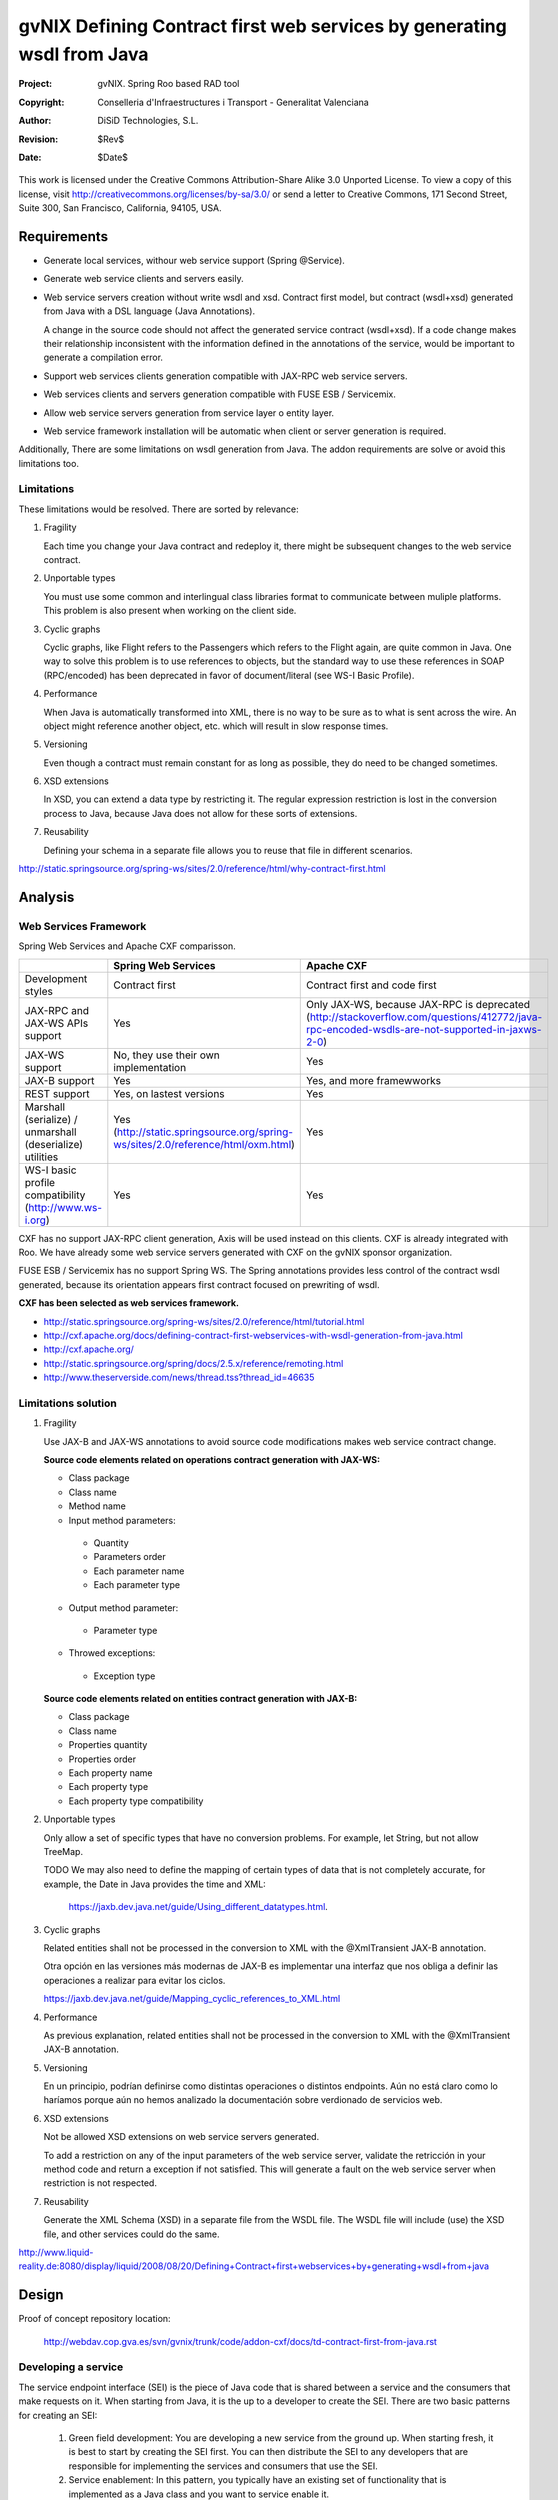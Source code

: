 =========================================================================
 gvNIX Defining Contract first web services by generating wsdl from Java
=========================================================================

:Project:   gvNIX. Spring Roo based RAD tool
:Copyright: Conselleria d'Infraestructures i Transport - Generalitat Valenciana
:Author:    DiSiD Technologies, S.L.
:Revision:  $Rev$
:Date:      $Date$

This work is licensed under the Creative Commons Attribution-Share Alike 3.0
Unported License. To view a copy of this license, visit 
http://creativecommons.org/licenses/by-sa/3.0/ or send a letter to 
Creative Commons, 171 Second Street, Suite 300, San Francisco, California, 
94105, USA.

Requirements
============

* Generate local services, withour web service support (Spring @Service).

* Generate web service clients and servers easily.

* Web service servers creation without write wsdl and xsd.
  Contract first model, but contract (wsdl+xsd) generated from Java with a DSL language (Java Annotations).
  
  A change in the source code should not affect the generated service contract (wsdl+xsd). 
  If a code change makes their relationship inconsistent with the information defined in the annotations of the service, would be important to generate a compilation error.
  
* Support web services clients generation compatible with JAX-RPC web service servers.

* Web services clients and servers generation compatible with FUSE ESB / Servicemix.

* Allow web service servers generation from service layer o entity layer.

* Web service framework installation will be automatic when client or server generation is required. 

Additionally, There are some limitations on wsdl generation from Java.
The addon requirements are solve or avoid this limitations too.

Limitations
-----------

These limitations would be resolved. There are sorted by relevance:

#. Fragility

   Each time you change your Java contract and redeploy it, there might be subsequent changes to the web service contract. 

#. Unportable types

   You must use some common and interlingual class libraries format to communicate between muliple platforms.
   This problem is also present when working on the client side.

#. Cyclic graphs

   Cyclic graphs, like Flight refers to the Passengers which refers to the Flight again, are quite common in Java.
   One way to solve this problem is to use references to objects, but the standard way to use these references in SOAP (RPC/encoded) has been deprecated in favor of document/literal (see WS-I Basic Profile). 

#. Performance

   When Java is automatically transformed into XML, there is no way to be sure as to what is sent across the wire.
   An object might reference another object, etc. which will result in slow response times. 

#. Versioning

   Even though a contract must remain constant for as long as possible, they do need to be changed sometimes.

#. XSD extensions

   In XSD, you can extend a data type by restricting it.
   The regular expression restriction is lost in the conversion process to Java, because Java does not allow for these sorts of extensions.

#. Reusability

   Defining your schema in a separate file allows you to reuse that file in different scenarios.

http://static.springsource.org/spring-ws/sites/2.0/reference/html/why-contract-first.html

Analysis
========

Web Services Framework
----------------------

Spring Web Services and Apache CXF comparisson.

.. list-table:: 
   :widths: 50 50 50
   :header-rows: 1

   * -
     - Spring Web Services
     - Apache CXF
   * - Development styles
     - Contract first
     - Contract first and code first
   * - JAX-RPC and JAX-WS APIs support
     - Yes
     - Only JAX-WS, because JAX-RPC is deprecated (http://stackoverflow.com/questions/412772/java-rpc-encoded-wsdls-are-not-supported-in-jaxws-2-0)
   * - JAX-WS support
     - No, they use their own implementation
     - Yes
   * - JAX-B support
     - Yes
     - Yes, and more framewworks
   * - REST support
     - Yes, on lastest versions
     - Yes
   * - Marshall (serialize) / unmarshall (deserialize) utilities
     - Yes (http://static.springsource.org/spring-ws/sites/2.0/reference/html/oxm.html)
     - Yes
   * - WS-I basic profile compatibility (http://www.ws-i.org) 
     - Yes
     - Yes

CXF has no support JAX-RPC client generation, Axis will be used instead on this clients.
CXF is already integrated with Roo.
We have already some web service servers generated with CXF on the gvNIX sponsor organization.

FUSE ESB / Servicemix has no support Spring WS.
The Spring annotations provides less control of the contract wsdl generated, because its orientation appears first contract focused on prewriting of wsdl.
 
**CXF has been selected as web services framework.**

* http://static.springsource.org/spring-ws/sites/2.0/reference/html/tutorial.html
* http://cxf.apache.org/docs/defining-contract-first-webservices-with-wsdl-generation-from-java.html   
* http://cxf.apache.org/
* http://static.springsource.org/spring/docs/2.5.x/reference/remoting.html
* http://www.theserverside.com/news/thread.tss?thread_id=46635

Limitations solution
--------------------

#. Fragility

   Use JAX-B and JAX-WS annotations to avoid source code modifications makes web service contract change.

   **Source code elements related on operations contract generation with JAX-WS:**
   
   * Class package
   * Class name
   * Method name
   * Input method parameters:
   
    * Quantity
    * Parameters order
    * Each parameter name
    * Each parameter type
    
   * Output method parameter:
   
    * Parameter type
    
   * Throwed exceptions:
   
    * Exception type
    
   **Source code elements related on entities contract generation with JAX-B:**	
   
   * Class package
   * Class name
   * Properties quantity
   * Properties order
   * Each property name
   * Each property type
   * Each property type compatibility
   
#. Unportable types
 	
   Only allow a set of specific types that have no conversion problems. For example, let String, but not allow TreeMap.

   TODO We may also need to define the mapping of certain types of data that is not completely accurate, for example, the Date in Java provides the time and XML:
   
    https://jaxb.dev.java.net/guide/Using_different_datatypes.html.

#. Cyclic graphs

   Related entities shall not be processed in the conversion to XML with the @XmlTransient JAX-B annotation. 
   
   Otra opción en las versiones más modernas de JAX-B es implementar una interfaz que nos obliga a definir las operaciones a realizar para evitar los ciclos.
   
   https://jaxb.dev.java.net/guide/Mapping_cyclic_references_to_XML.html 

#. Performance

   As previous explanation, related entities shall not be processed in the conversion to XML with the @XmlTransient JAX-B annotation. 

#. Versioning

   En un principio, podrían definirse como distintas operaciones o distintos endpoints.
   Aún no está claro como lo haríamos porque aún no hemos analizado la documentación sobre verdionado de servicios web.

#. XSD extensions

   Not be allowed XSD extensions on web service servers generated.

   To add a restriction on any of the input parameters of the web service server, validate the retricción in your method code and return a exception if not satisfied.
   This will generate a fault on the web service server when restriction is not respected. 

#. Reusability

   Generate the XML Schema (XSD) in a separate file from the WSDL file.
   The WSDL file will include (use) the XSD file, and other services could do the same. 

http://www.liquid-reality.de:8080/display/liquid/2008/08/20/Defining+Contract+first+webservices+by+generating+wsdl+from+java

Design
======

Proof of concept repository location:

 http://webdav.cop.gva.es/svn/gvnix/trunk/code/addon-cxf/docs/td-contract-first-from-java.rst

Developing a service
--------------------

The service endpoint interface (SEI) is the piece of Java code that is shared between a service and the consumers that make requests on it. When starting from Java, it is the up to a developer to create the SEI. There are two basic patterns for creating an SEI:

   1. Green field development: You are developing a new service from the ground up. When starting fresh, it is best to start by creating the SEI first. You can then distribute the SEI to any developers that are responsible for implementing the services and consumers that use the SEI.
   2. Service enablement: In this pattern, you typically have an existing set of functionality that is implemented as a Java class and you want to service enable it.

The SEI corresponds to a wsdl:portType element. The methods defined by the SEI correspond to wsdl:operation elements in the wsdl:portType element.

JAX-WS defines an annotation that allows you to specify methods that are not exposed as part of a service. However, the best practice is to leave such methods out of the SEI.

JAX-WS relies on the annotation feature of Java 5. The JAX-WS annotations are used to specify the metadata used to map the SEI to a fully specified service definition. Among the information provided in the annotations are the following:

    * The target namespace for the service.
    * The name of the class used to hold the request message.
    * The name of the class used to hold the response message.
    * If an operation is a one way operation.
    * The binding style the service uses.
    * The name of the class used for any custom exceptions.
    * The namespaces under which the types used by the service are defined.
   
* http://cxf.apache.org/docs/developing-a-service.html
* http://www.devx.com/Java/Article/34069/1954?pf=true  

JAX-WS annotations
------------------

Paquetes base javax.xml.ws, javax.jws.

* @WebFault ( name="NoSuchCustomer" ): Nos permite independizar el nombre de la clase de excepción del nombre del dato a transmitir.

    * name
    * targetNamespace
    * faultName

* @WebService: Marca una clase como servicio

    * name
    * targetNamespace
    * serviceName
    * wsdlLocation
    * endPointInterface
    * portName

* @WebParam ( name="name" ): Necesario para que Java no pierda el nombre de un parámetro web y así evitar que en el wsdl contenda arg0 en lugar del nombre deseado.

    * name
    * targetNamespace
    * mode: Mode.IN, Mode,OUT, Mode.INOUT
    * header: false, true
    * partName

  Los primeros son los valores por defecto.
  
* @WebResult del paquete the javax.jws: Allows you to specify the properties of the generated wsdl:part that is generated for the method's return value.

    * name
    * targetNamespace
    * header
    * partName

* @WebMethod del paquete javax.jws: Provides the information that is normally represented in the wsdl:operation element describing the operation to which the method is associated. Sus propiedades son:

    * operationName
    * action
    * exclude

* @SOAPBinding del paquete javax.jws.soap: Provee información sobre como se relaciona el servicio con SOAP. Si no se especifica se toma document/literal. Pueden definirse las siguientes propiedades:

    * style: Style.DOCUMENT, Style.RPC
    * use: Use.LITERAL, Use.ENCODED
    * parameterStyle: ParameterStyle.WRAPPED, ParameterStyle.BARE

  Los primeros son los valores por defecto.

*  @RequestWrapper y @ResponseWrapper del paquete javax.xml.ws: Java class that implements the wrapper bean for the method parameters that are included in the request or response message in a remote invocation. It is also used to specify the element names, and namespaces, used by the runtime when marshalling and unmarshalling the messages. Propiedades:

      o localName
      o targetNamespace
      o className

   Ejemplo::

    @ResponseWrapper(targetNamespace="http://demo.iona.com/types",
                   className="org.eric.demo.Quote")
                   
* @Oneway del paquete javax.jws: Methods in the SEI that will not require a response from the service. It can optimize the execution of the method by not waiting for a response

* JAX-WS tools:

 * Utiliza el plugin de maven cxf-java2ws-plugin para generar el wsdl.

* JAX-WS specification: http://www.jcp.org/en/jsr/detail?id=224

* https://jax-ws.dev.java.net/jax-ws-ea3/docs/annotations.html

* https://jaxb.dev.java.net/guide/Evolving_annotated_classes.html
   
JAX-B annotations
-----------------

Paquete base javax.xml.bind.annotation.

* The @XmlRootElement annotation notifies JAXB that the annotated class is the root element of the XML document. If this annotation is missing, JAXB will throw an exception.

 * name

* @XmlTransient: You can use this annotation on a class or an attribute to exclude this element of the XML conversion.

* @XmlElement and @XmlAttribute tag allows a class property to appear in the XML as an attribute::

   <element attribute="value"/>
    
  or as an element::
  
   <element>value</element>
   
  * name
  * required=true: Evita la opcionalidad de los elementos que se aplica por defecto.

API de la anotaciones de JAXB: http://download.oracle.com/javaee/5/api/javax/xml/bind/annotation/package-summary.html

* It generates a wrapper element around the collections of delivery addresses. Without them you could see various <deliveryAddresses> elements.
  With the code above, you get one <delivery> element that wraps various <address> elements::

   @XmlElementWrapper(name = "delivery")
   @XmlElement(name = "address")
   protected List<Address> deliveryAddresses = new ArrayList<Address>();

* You want to get rid of the identifier and the tags from the XML document. For that, use the @XmlTransient annotation::

   @XmlTransient
   private Long id;
   
  TODO Where to use this annotation: on the source property, on the destination poperty or both ?

* To rename an element, just use the name property of the @XmlElement annotation::

   @XmlElement(name = "zip")
   private String zipcode;

* @XmlType annotation on the top of the class. It allows JAXB to map a class or an enum to a XML schema type.
  You can use it to specify a namespace or to order attributes using the propOrder property, which takes a list of names of attributes and generates the XML document following this order::
  
   @XmlType(propOrder = {"street", "zipcode", "city", "country"})
   
  * name
   
  TODO Is it required to define all properties on propOrder ? @XmlTransient properties are not required on propOrder.

* The Individual class uses a @XmlJavaTypeAdapter annotation. @XmlJavaTypeAdapter(DateAdapter.class) notifies JAXB to use the custom adapter called DateAdapter when marshalling/unmarshalling the dateOfBirth attribute.
  Adapters are used when Java types do not map naturally to a XML representation. You can then adapt a bound type to a value type or vice versa::

   @XmlJavaTypeAdapter(DateAdapter.class)
   private Date dateOfBirth;

* @XmlAccessorType(XmlAccessType.FIELD): De esta forma pueden crearse tipos de datos primarios, arrays de primitivas o clases.

* @XmlSchema

* JAXB tools:

 * schemaGen allows to generate an XML schema from Java classes.
 * xjc does the opposite: from an XML schema, it creates annotated Java files.

* JAXB Architecture: https://jaxb-architecture-document.dev.java.net/nonav/doc/?jaxb/package-summary.html
   
* JAXB user guide: https://jaxb.dev.java.net/guide/
   
* JAXB Tutorial: http://java.sun.com/webservices/docs/2.0/tutorial/doc/JAXBWorks.html#wp100322

Addon commands
--------------

* service class: Crear una clase para gestionar servicios. Añadiría las anotaciones de Spring que necesitase (@Service?). Hay que pensar si alguna más (puede que del própio add-on).

* service operation --class clase --name nombreOperacion --return clase: Añadiría a una clase de servicio (o a una entidad, una entidad también podrá tener servicios) un método de operación, que devolverá (o no) un tipo en concreto. Habría que ver como concretar la especificación del tipo devuelto cuando es Map, Collection, Set, etc...).

* service parameter --class clase --operation nombreOperacion --name nombreParametro --type clase: Añade un parámetro de entrada a una operación de una clase servicio (o de entidad). Habría que ver como concretar la especificación del parámetro cuando es Map, Collection, Set, etc...).

* service import ws --endPoint urlOPropiedad --wsdl url2wsdl.xml: Creará a una clase de servicio que hará de proxy de las operaciones que publica un Web Service remoto. El parámetro endPoint sería opcional y debería poder ser una propiedad configurable desde los profiles (esto será útil para configura accesos a los servicios de desarrollo/pre-producción/producción). La clase y el paquete a generar se usará el namespace del contrato del servicio.

* service export ws --class clase --name nombreServicio : Generará lo necesario para que este método o la clase (dependiendo si --name se define) sea accesible externamente. La clase debería poder ser una clase de servicio o una entidad (habría que ver opciones u otro comando para publicar CRUD). Tendríamos que ver como implementar esto para que permitiese exportar de distintas formas (por ejemplo si es un proyecto ESB o no, etc). Este comando requerirá mucho más análisis.

* service export ws --wsdl url2wsdl: Generará generará una clase de servicio a partir de su definición en wsdl. Los métodos serán generados en blanco para que el desarrollador pueda realizar su implementación. Este comando es el mismo que el anterior pero con sólo el parámetro de la descripción del contrato. Como paquete y clase se usará el namespace que haya definido en el contrato. Este comando requerirá mucho más análisis.

TODO
====

* Publish an operation as web service with AJs or with Annotations ? 
* Validate the generated contract with the WS-I Basic Profile standar (http://www.ws-i.org).
  Parece que, en general, se sigue la versión 1.1 de este estándar.
* Use interfaces or only implementations on web service servers generation ?
* WSDL and XSD documentation generation on the contract.
* Define the list compatible types list allowed on web service server generation on the properties objects: https://jaxb.dev.java.net/guide/Using_different_datatypes.html
* Can be XML schemas generated in a separate file ?
* Can be the contract generated with versioning structure ?
* To use annotations as bind validation (jsr303) to simulate XSD extensions.
* Web services unit testing.
* Para el tema del namespace es posible que sea necesario añadir monitorizaciones adicionales al NotifiableFileMonitorService, ya que seguramente las clases de los servicios no estén dentro de directorio del paquete base de la aplicación.
* Una opción muy interesante sería poder hacer una prueba de generación del servicio utilizando el plugin para maven wsdl2java ya que por defecto se ejecuta en el arranque o primera petición del servicio.
